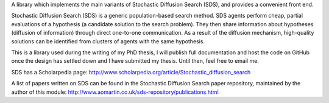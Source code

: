 A library which implements the main variants of Stochastic Diffusion
Search (SDS), and provides a convenient front end.

Stochastic Diffusion Search (SDS) is a generic population-based search
method. SDS agents perform cheap, partial evaluations of a hypothesis (a
candidate solution to the search problem). They then share information
about hypotheses (diffusion of information) through direct one-to-one
communication. As a result of the diffusion mechanism, high-quality
solutions can be identified from clusters of agents with the same
hypothesis. 

This is a library used during the writing of my PhD thesis, I will
publish full documentation and host the code on GitHub once the design
has settled down and I have submitted my thesis. Until then, feel free
to email me.

SDS has a Scholarpedia page:
http://www.scholarpedia.org/article/Stochastic_diffusion_search

A list of papers written on SDS can be found in the Stochastic Diffusion
Search paper repository, maintained by the author of this module:
http://www.aomartin.co.uk/sds-repository/publications.html


